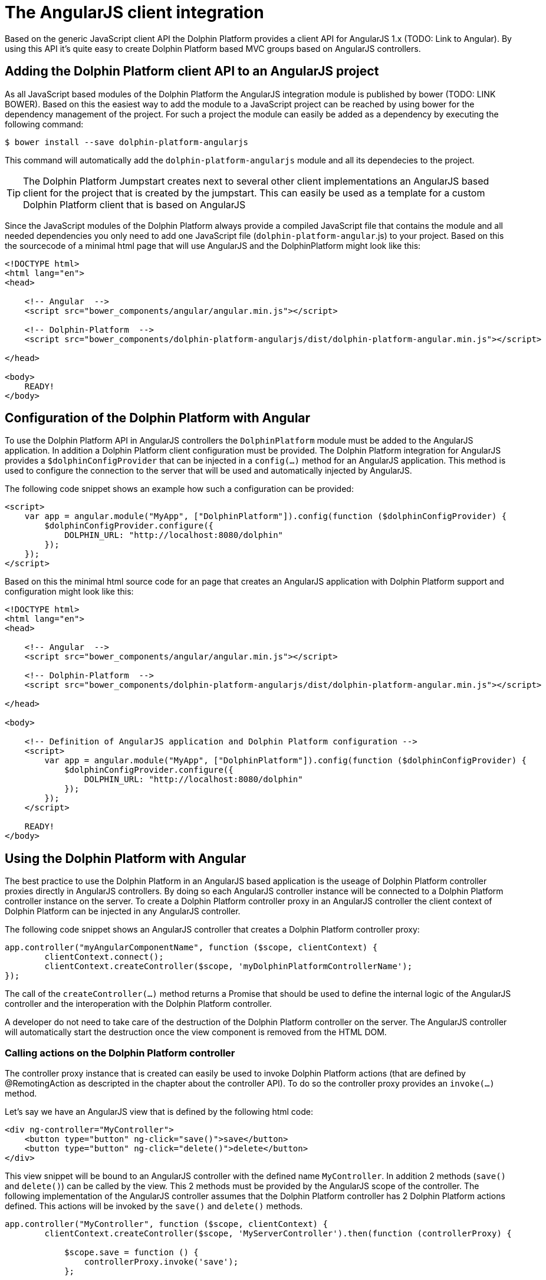 
= The AngularJS client integration

Based on the generic JavaScript client API the Dolphin Platform provides a client API for AngularJS 1.x (TODO: Link to Angular).
By using this API it's quite easy to create Dolphin Platform based MVC groups based on AngularJS controllers.

== Adding the Dolphin Platform client API to an AngularJS project

As all JavaScript based modules of the Dolphin Platform the AngularJS integration module is published by bower
(TODO: LINK BOWER). Based on this the easiest way to add the module to a JavaScript project can be reached by using
bower for the dependency management of the project. For such a project the module can easily be added as a dependency by
executing the following command:

[source,shell]
----
$ bower install --save dolphin-platform-angularjs
----

This command will automatically add the `dolphin-platform-angularjs` module and all its dependecies to the project.

TIP: The Dolphin Platform Jumpstart creates next to several other client implementations an AngularJS based client
for the project that is created by the jumpstart. This can easily be used as a template for a custom Dolphin Platform
client that is based on AngularJS


Since the JavaScript modules of the Dolphin Platform always provide a compiled JavaScript file that contains the module
and all needed dependencies you only need to add one JavaScript file (`dolphin-platform-angular`.js) to your project.
Based on this the sourcecode of a minimal html page that will use AngularJS and the DolphinPlatform might look like this:

[source,html]
----
<!DOCTYPE html>
<html lang="en">
<head>

    <!-- Angular  -->
    <script src="bower_components/angular/angular.min.js"></script>

    <!-- Dolphin-Platform  -->
    <script src="bower_components/dolphin-platform-angularjs/dist/dolphin-platform-angular.min.js"></script>

</head>

<body>
    READY!
</body>
----

== Configuration of the Dolphin Platform with Angular

To use the Dolphin Platform API in AngularJS controllers the `DolphinPlatform` module must be added to the AngularJS application.
In addition a Dolphin Platform client configuration must be provided. The Dolphin Platform integration for AngularJS
provides a `$dolphinConfigProvider` that can be injected in a `config(...)` method for an AngularJS application. This
method is used to configure the connection to the server that will be used and automatically injected by AngularJS.

The following code snippet shows an example how such a configuration can be provided:

[source,html]
----
<script>
    var app = angular.module("MyApp", ["DolphinPlatform"]).config(function ($dolphinConfigProvider) {
        $dolphinConfigProvider.configure({
            DOLPHIN_URL: "http://localhost:8080/dolphin"
        });
    });
</script>

----

Based on this the minimal html source code for an page that creates an AngularJS application with Dolphin Platform support
and configuration might look like this:

[source,html]
----
<!DOCTYPE html>
<html lang="en">
<head>

    <!-- Angular  -->
    <script src="bower_components/angular/angular.min.js"></script>

    <!-- Dolphin-Platform  -->
    <script src="bower_components/dolphin-platform-angularjs/dist/dolphin-platform-angular.min.js"></script>

</head>

<body>

    <!-- Definition of AngularJS application and Dolphin Platform configuration -->
    <script>
        var app = angular.module("MyApp", ["DolphinPlatform"]).config(function ($dolphinConfigProvider) {
            $dolphinConfigProvider.configure({
                DOLPHIN_URL: "http://localhost:8080/dolphin"
            });
        });
    </script>

    READY!
</body>

----

== Using the Dolphin Platform with Angular

The best practice to use the Dolphin Platform in an AngularJS based application is the useage of Dolphin Platform controller
proxies directly in AngularJS controllers. By doing so each AngularJS controller instance will be connected to a
Dolphin Platform controller instance on the server. To create a Dolphin Platform controller proxy in an AngularJS controller
the client context of Dolphin Platform can be injected in any AngularJS controller.

The following code snippet shows an AngularJS controller that creates a Dolphin Platform controller proxy:

[source,javascript]
----
app.controller("myAngularComponentName", function ($scope, clientContext) {
        clientContext.connect();
        clientContext.createController($scope, 'myDolphinPlatformControllerName');
});
----

The call of the `createController(...)` method returns a Promise that should be used to define the internal logic of
the AngularJS controller and the interoperation with the Dolphin Platform controller.

A developer do not need to take care of the destruction of the Dolphin Platform controller on the server. The AngularJS
controller will automatically start the destruction once the view component is removed from the HTML DOM.

=== Calling actions on the Dolphin Platform controller

The controller proxy instance that is created can easily be used to invoke Dolphin Platform actions (that are defined by
@RemotingAction as descripted in the chapter about the controller API). To do so the controller proxy provides an
`invoke(...)` method.

Let's say we have an AngularJS view that is defined by the following html code:

[source,html]
----
<div ng-controller="MyController">
    <button type="button" ng-click="save()">save</button>
    <button type="button" ng-click="delete()">delete</button>
</div>
----

This view snippet will be bound to an AngularJS controller with the defined name `MyController`. In addition 2 methods
(`save()` and `delete()`) can be called by the view. This 2 methods must be provided by the AngularJS scope of the
controller. The following implementation of the AngularJS controller assumes that the Dolphin Platform controller has
2 Dolphin Platform actions defined. This actions will be invoked by the `save()` and `delete()` methods.

[source,javascript]
----
app.controller("MyController", function ($scope, clientContext) {
        clientContext.createController($scope, 'MyServerController').then(function (controllerProxy) {

            $scope.save = function () {
                controllerProxy.invoke('save');
            };

            $scope.delete = function () {
                controllerProxy.invoke('delete');
            };
        }
});
----

As all the other Dolphin Platform client APIs the AngularJS related one provides the functionality to pass parameters to
the server side action. In all JavaScript based client APIs the parameters can be specified as a JSON object. The
following snippet shows how a Dolphin Platform action can be called with parameters:

[source,javascript]
----
app.controller("MyController", function ($scope, clientContext) {
        clientContext.createController($scope, 'MyServerController').then(function (controllerProxy) {

            $scope.sayHello = function () {
                controllerProxy.invoke('sayHello', {'message': 'Hello from the AngularJS client'});
            };
        }
});
----


The description about the support of custom parameters in a server side Dolphin Platform action can be found in the
chapter about the controller API.

=== Make use of the Dolphin Platform model

TODO



